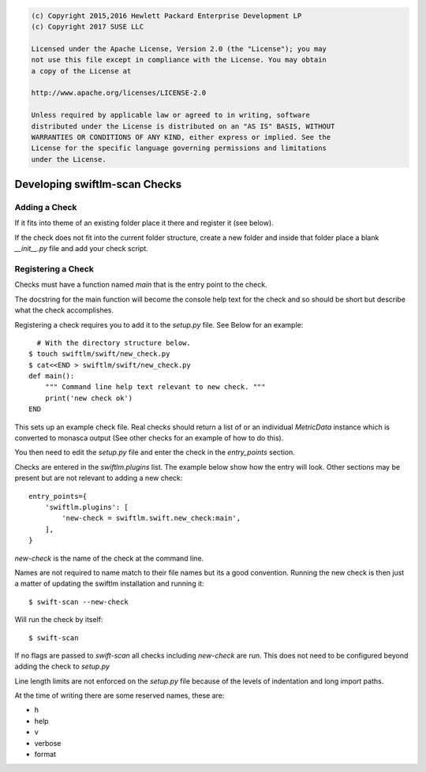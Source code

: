 
.. code::

    (c) Copyright 2015,2016 Hewlett Packard Enterprise Development LP
    (c) Copyright 2017 SUSE LLC

    Licensed under the Apache License, Version 2.0 (the "License"); you may
    not use this file except in compliance with the License. You may obtain
    a copy of the License at

    http://www.apache.org/licenses/LICENSE-2.0

    Unless required by applicable law or agreed to in writing, software
    distributed under the License is distributed on an "AS IS" BASIS, WITHOUT
    WARRANTIES OR CONDITIONS OF ANY KIND, either express or implied. See the
    License for the specific language governing permissions and limitations
    under the License.


Developing swiftlm-scan Checks
==============================

Adding a Check
--------------

If it fits into theme of an existing folder place it there and register it (see below).

If the check does not fit into the current folder structure,
create a new folder and inside that folder place a blank `__init__.py`
file and add your check script.

Registering a Check
-------------------

Checks must have a function named `main` that is the entry point to the
check.

The docstring for the main function will become the console help
text for the check and so should be short but describe what the
check accomplishes.

Registering a check requires you to add it to the `setup.py` file.
See Below for an example::

      # With the directory structure below.
    $ touch swiftlm/swift/new_check.py
    $ cat<<END > swiftlm/swift/new_check.py
    def main():
        """ Command line help text relevant to new check. """
        print('new check ok')
    END

This sets up an example check file.
Real checks should return a list of or an individual `MetricData` instance
which is converted to monasca output (See other checks for an example of how to do this).

You then need to edit the `setup.py` file and enter the check in the `entry_points`
section.

Checks are entered in the `swiftlm.plugins` list.
The example below show how the entry will look. Other sections may be present
but are not relevant to adding a new check::

    entry_points={
        'swiftlm.plugins': [
            'new-check = swiftlm.swift.new_check:main',
        ],
    }

`new-check` is the name of the check at the command line.

Names are not required to name match to their file names but its a good
convention.
Running the new check is then just a matter of updating the swiftlm installation
and running it::

    $ swift-scan --new-check

Will run the check by itself::

    $ swift-scan

If no flags are passed to `swift-scan` all checks including `new-check` are
run. This does not need to be configured beyond adding the check to `setup.py`

Line length limits are not enforced on the `setup.py` file because of the
levels of indentation and long import paths.

At the time of writing there are some reserved names, these are:

* h
* help
* v
* verbose
* format
